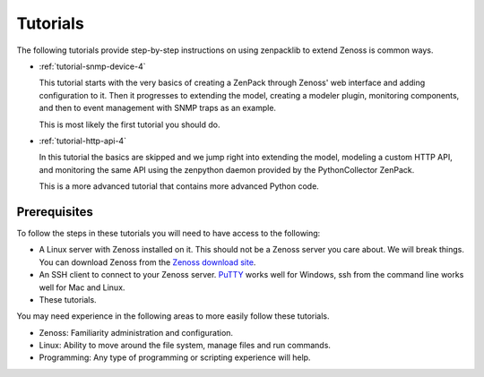 .. _tutorials-4:

#########
Tutorials
#########

The following tutorials provide step-by-step instructions on using zenpacklib to
extend Zenoss is common ways.

* :ref:`tutorial-snmp-device-4`

  This tutorial starts with the very basics of creating a ZenPack through
  Zenoss' web interface and adding configuration to it. Then it progresses to
  extending the model, creating a modeler plugin, monitoring components, and
  then to event management with SNMP traps as an example.

  This is most likely the first tutorial you should do.

* :ref:`tutorial-http-api-4`

  In this tutorial the basics are skipped and we jump right into extending the
  model, modeling a custom HTTP API, and monitoring the same API using the
  zenpython daemon provided by the PythonCollector ZenPack.

  This is a more advanced tutorial that contains more advanced Python code.


*************
Prerequisites
*************

To follow the steps in these tutorials you will need to have access to the
following:

* A Linux server with Zenoss installed on it. This should not be a Zenoss
  server you care about. We will break things. You can download Zenoss from
  the `Zenoss download site`_.

* An SSH client to connect to your Zenoss server. `PuTTY`_ works well for
  Windows, ssh from the command line works well for Mac and Linux.

* These tutorials.

You may need experience in the following areas to more easily follow these
tutorials.

* Zenoss: Familiarity administration and configuration.
* Linux: Ability to move around the file system, manage files and run commands.
* Programming: Any type of programming or scripting experience will help.


.. _Zenoss download site: http://community.zenoss.org/community/download
.. _PuTTY: http://www.chiark.greenend.org.uk/~sgtatham/putty/download.html
